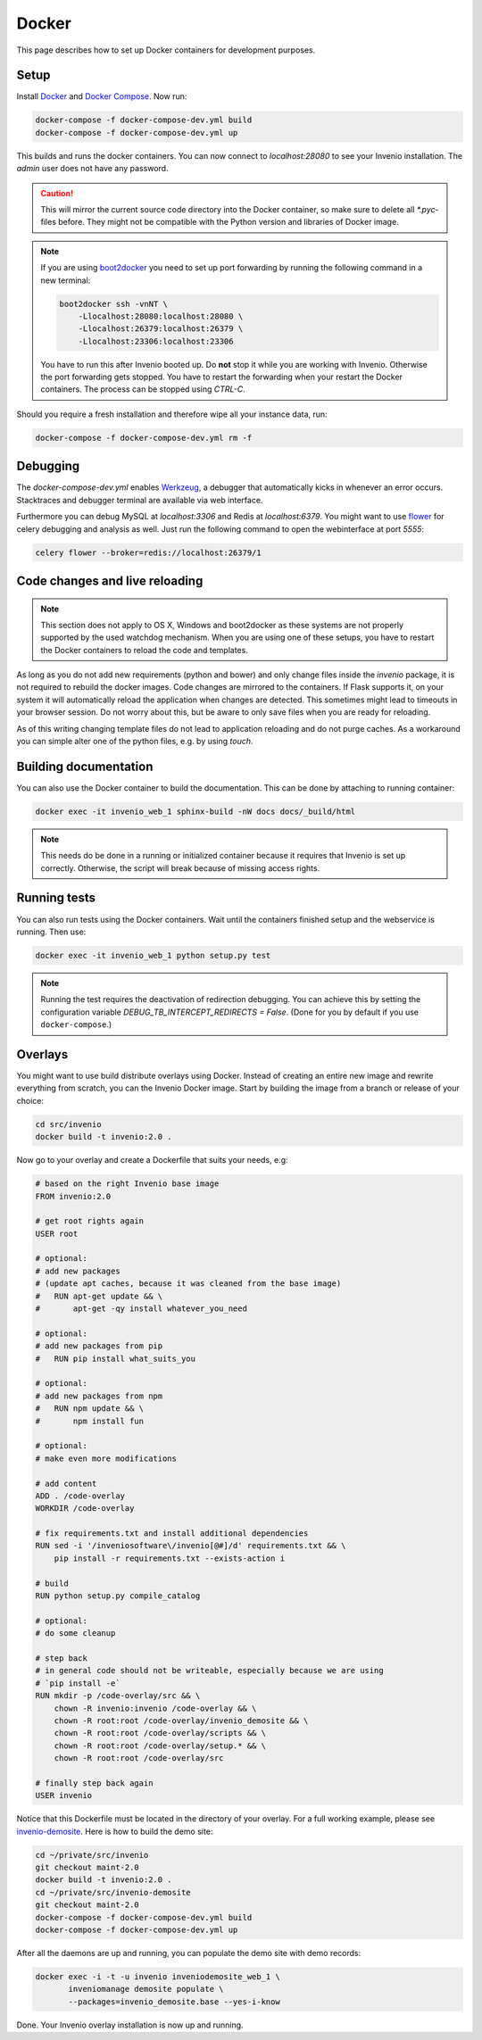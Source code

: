 ..  This file is part of Invenio
    Copyright (C) 2015 CERN.

    Invenio is free software; you can redistribute it and/or
    modify it under the terms of the GNU General Public License as
    published by the Free Software Foundation; either version 2 of the
    License, or (at your option) any later version.

    Invenio is distributed in the hope that it will be useful, but
    WITHOUT ANY WARRANTY; without even the implied warranty of
    MERCHANTABILITY or FITNESS FOR A PARTICULAR PURPOSE.  See the GNU
    General Public License for more details.

    You should have received a copy of the GNU General Public License
    along with Invenio; if not, write to the Free Software Foundation, Inc.,
    59 Temple Place, Suite 330, Boston, MA 02111-1307, USA.

.. _developers-docker:

Docker
======

This page describes how to set up Docker containers for development purposes.

.. image:: /_static/docker-compose-setup.svg

Setup
-----

Install Docker_ and `Docker Compose`_. Now run:

.. code-block:: shell

   docker-compose -f docker-compose-dev.yml build
   docker-compose -f docker-compose-dev.yml up

This builds and runs the docker containers. You can now connect to
`localhost:28080` to see your Invenio installation. The `admin` user does not
have any password.

.. caution::
    This will mirror the current source code directory into the Docker
    container, so make sure to delete all `*.pyc`-files before. They might
    not be compatible with the Python version and libraries of Docker image.

.. note::
    If you are using `boot2docker`_ you need to set up port forwarding by
    running the following command in a new terminal:

    .. code-block:: shell

        boot2docker ssh -vnNT \
            -Llocalhost:28080:localhost:28080 \
            -Llocalhost:26379:localhost:26379 \
            -Llocalhost:23306:localhost:23306

    You have to run this after Invenio booted up. Do **not** stop it while you
    are working with Invenio. Otherwise the port forwarding gets stopped. You
    have to restart the forwarding when your restart the Docker containers. The
    process can be stopped using `CTRL-C`.

Should you require a fresh installation and therefore wipe all your instance
data, run:

.. code-block:: shell

    docker-compose -f docker-compose-dev.yml rm -f

Debugging
---------

The `docker-compose-dev.yml` enables Werkzeug_, a debugger that
automatically kicks in whenever an error occurs. Stacktraces and
debugger terminal are available via web interface.

Furthermore you can debug MySQL at `localhost:3306`
and Redis at `localhost:6379`. You might want to use flower_ for celery
debugging and analysis as well. Just run the following command to open the
webinterface at port `5555`:

.. code-block:: shell

    celery flower --broker=redis://localhost:26379/1


Code changes and live reloading
-------------------------------

.. note::
    This section does not apply to OS X, Windows and boot2docker as these
    systems are not properly supported by the used watchdog mechanism. When
    you are using one of these setups, you have to restart the Docker
    containers to reload the code and templates.

As long as you do not add new requirements (python and bower) and only change
files inside the `invenio` package, it is not required to rebuild the docker
images. Code changes are mirrored to the containers. If Flask supports it, on
your system it will automatically reload the application when changes are
detected. This sometimes might lead to timeouts in your browser session. Do not
worry about this, but be aware to only save files when you are ready for
reloading.

As of this writing changing template files do not lead to application reloading
and do not purge caches. As a workaround you can simple alter one of the python
files, e.g. by using `touch`.

Building documentation
----------------------

You can also use the Docker container to build the documentation. This can be
done by attaching to running container:

.. code-block:: shell

    docker exec -it invenio_web_1 sphinx-build -nW docs docs/_build/html

.. note::
    This needs do be done in a running or initialized container because it
    requires that Invenio is set up correctly. Otherwise, the script will break
    because of missing access rights.

Running tests
-------------

You can also run tests using the Docker containers. Wait until the containers
finished setup and the webservice is running. Then use:

.. code-block:: shell

    docker exec -it invenio_web_1 python setup.py test

.. note:: Running the test requires the deactivation of redirection
    debugging. You can achieve this by setting the configuration
    variable `DEBUG_TB_INTERCEPT_REDIRECTS = False`.  (Done for you by
    default if you use ``docker-compose``.)

Overlays
--------

You might want to use build distribute overlays using Docker. Instead of
creating an entire new image and rewrite everything from scratch, you can the
Invenio Docker image. Start by building the image from a branch or release of
your choice:

.. code-block:: shell

    cd src/invenio
    docker build -t invenio:2.0 .

Now go to your overlay and create a Dockerfile that suits your needs, e.g:

.. code-block:: docker

   # based on the right Invenio base image
   FROM invenio:2.0

   # get root rights again
   USER root

   # optional:
   # add new packages
   # (update apt caches, because it was cleaned from the base image)
   #   RUN apt-get update && \
   #       apt-get -qy install whatever_you_need

   # optional:
   # add new packages from pip
   #   RUN pip install what_suits_you

   # optional:
   # add new packages from npm
   #   RUN npm update && \
   #       npm install fun

   # optional:
   # make even more modifications

   # add content
   ADD . /code-overlay
   WORKDIR /code-overlay

   # fix requirements.txt and install additional dependencies
   RUN sed -i '/inveniosoftware\/invenio[@#]/d' requirements.txt && \
       pip install -r requirements.txt --exists-action i

   # build
   RUN python setup.py compile_catalog

   # optional:
   # do some cleanup

   # step back
   # in general code should not be writeable, especially because we are using
   # `pip install -e`
   RUN mkdir -p /code-overlay/src && \
       chown -R invenio:invenio /code-overlay && \
       chown -R root:root /code-overlay/invenio_demosite && \
       chown -R root:root /code-overlay/scripts && \
       chown -R root:root /code-overlay/setup.* && \
       chown -R root:root /code-overlay/src

   # finally step back again
   USER invenio

Notice that this Dockerfile must be located in the directory of your
overlay.  For a full working example, please see `invenio-demosite
<https://github.com/inveniosoftware/invenio-demosite/tree/maint-2.0>`_.
Here is how to build the demo site:

.. code-block:: shell

   cd ~/private/src/invenio
   git checkout maint-2.0
   docker build -t invenio:2.0 .
   cd ~/private/src/invenio-demosite
   git checkout maint-2.0
   docker-compose -f docker-compose-dev.yml build
   docker-compose -f docker-compose-dev.yml up

After all the daemons are up and running, you can populate the demo
site with demo records:

.. code-block:: shell

   docker exec -i -t -u invenio inveniodemosite_web_1 \
          inveniomanage demosite populate \
          --packages=invenio_demosite.base --yes-i-know

Done.  Your Invenio overlay installation is now up and running.

.. _boot2docker: http://boot2docker.io/
.. _Docker: https://www.docker.com/
.. _Docker Compose: https://docs.docker.com/compose/
.. _flower: https://flower.readthedocs.org/
.. _Werkzeug: http://werkzeug.pocoo.org/
